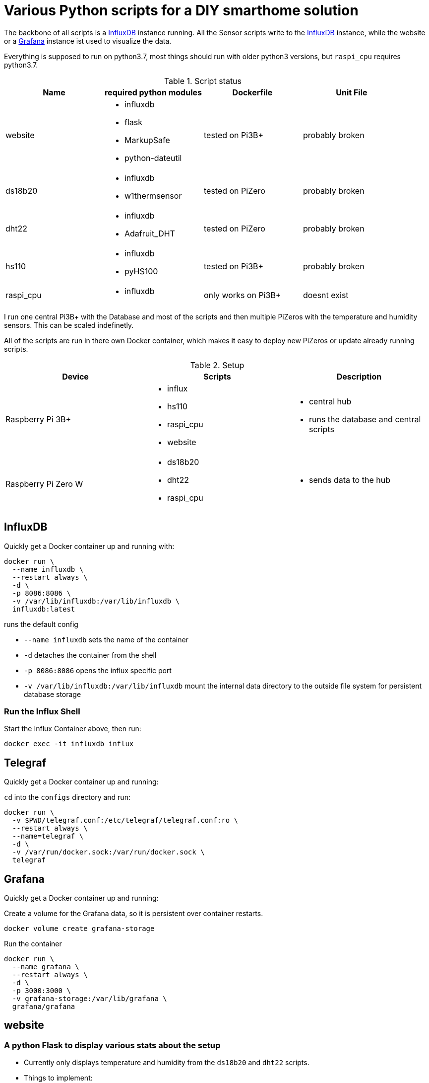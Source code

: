= Various Python scripts for a DIY smarthome solution

The backbone of all scripts is a https://www.influxdata.com/[InfluxDB] instance running. All the Sensor scripts write to the https://www.influxdata.com/[InfluxDB] instance,
while the website or a https://grafana.com/[Grafana] instance ist used to visualize the data.

Everything is supposed to run on python3.7, most things should run with older python3 versions, but ``raspi_cpu``
requires python3.7.

.Script status
|===
|Name |required python modules |Dockerfile | Unit File

|website
a|
- influxdb
- flask
- MarkupSafe
- python-dateutil
| tested on Pi3B+
| probably broken

|ds18b20
a|
- influxdb
- w1thermsensor
| tested on PiZero
| probably broken

|dht22
a|
- influxdb
- Adafruit_DHT
| tested on PiZero
| probably broken

|hs110
a|
- influxdb
- pyHS100
| tested on Pi3B+
| probably broken

|raspi_cpu
a|
- influxdb
| only works on Pi3B+
| doesnt exist
|===


I run one central Pi3B+ with the Database and most of the scripts and then multiple PiZeros with
the temperature and humidity sensors. This can be scaled indefinetly.

All of the scripts are run in there own Docker container, which makes it easy to deploy new PiZeros
or update already running scripts.

.Setup
|===
|Device |Scripts |Description

|Raspberry Pi 3B+
a|
- influx
- hs110
- raspi_cpu
- website
a|
- central hub
- runs the database and central scripts

|Raspberry Pi Zero W
a|
- ds18b20
- dht22
- raspi_cpu
a|
- sends data to the hub

|===

== InfluxDB
Quickly get a Docker container up and running with:

....
docker run \
  --name influxdb \
  --restart always \
  -d \
  -p 8086:8086 \
  -v /var/lib/influxdb:/var/lib/influxdb \
  influxdb:latest
....

runs the default config

- ``--name influxdb`` sets the name of the container
- ``-d`` detaches the container from the shell
- ``-p 8086:8086`` opens the influx specific port
- ``-v /var/lib/influxdb:/var/lib/influxdb`` mount the internal data directory to the outside file system for persistent database storage

=== Run the Influx Shell
Start the Influx Container above, then run:
....
docker exec -it influxdb influx
....

== Telegraf
Quickly get a Docker container up and running:

``cd`` into the ``configs`` directory and run:
....
docker run \
  -v $PWD/telegraf.conf:/etc/telegraf/telegraf.conf:ro \
  --restart always \
  --name=telegraf \
  -d \
  -v /var/run/docker.sock:/var/run/docker.sock \
  telegraf
....

== Grafana
Quickly get a Docker container up and running:

Create a volume for the Grafana data, so it is persistent over container restarts.
....
docker volume create grafana-storage
....

Run the container
....
docker run \
  --name grafana \
  --restart always \
  -d \
  -p 3000:3000 \
  -v grafana-storage:/var/lib/grafana \
  grafana/grafana
....


== website
=== A python Flask to display various stats about the setup

- Currently only displays temperature and humidity from the ``ds18b20`` and ``dht22`` scripts.
- Things to implement:
1. Data of the other scripts
2. some sort of graphs
3. admin panel to change what is displayed

== ds18b20
=== reads ds18b20 sensors connected to a RaspberryPi
==== Getting started
Connect all your DS18B20s to the GPIO port ``4``.
Also don't forget to enable the 1wire bus (``sudo raspi-config``).

The ds18b20 sensors can run on different precisions. In the ``scripts`` directory edit the ``set_precision.py``
and run it once to write to the memory of the sensor. (The Memory of the sensor can only be written about 50k times
so be careful with writing to its memory)



|===
|Mode |Resolution |Conversion time

|9 bits
|0.5°C
|93.75 ms

|10 bits
|0.25°C
|187.5 ms

|11 bits
|0.125°C
|375 ms

|12 bits
|0.0625°C
|750 ms
|===

==== Config
For the DS18B20 sensors add their unique id in the "id" field and add
name of your choosing.

If you don't know the unique IDs of your DS18B20s you can run ``python3 get_ds18b20_ids.py``
which will print them out for you.

``influx_ip = "192.168.66.56"`` sets the IP of your InfluxDB Server or localhost if you run it on your RPi

``influx_port = "8086"`` sets the port of the InfluxDB Server, default is ``8086``.

``influx_database = "smarthome"`` sets the database name, default is ``smarthome``.

==== Docker
``cd`` into the ``dht22`` directory, then run:

....
docker build -t ds18b20 .

docker run --restart always -d --privileged --name=ds18b20 ds18b20
....

==== systemd
I supply a default unit file. For it to work you have to clone this repo into home directory of the user pirate
(``/home/pirate/``).
If you want to store the script in another location you just have to change the path to the
``smarthome_ds18b20.service``.

Copy the unit file ``smarthome_ds18b20.service`` to the correct directory:

````sudo cp smarthome_ds18b20.service /lib/systemd/system/````

Then set the right permissions on that file:

````sudo chmod 644 /lib/systemd/system/smarthome_ds18b20.service````

Then enable the service:
````
sudo systemctl daemon-reload
sudo systemctl enable smarthome_ds18b20.service
````

The script should now autostart on system startup.
It should also try to restart if it crashes.

you can start the script without rebooting with:

....
sudo systemctl start smarthome_ds18b20.service
....

If you want to check the status of the script:

``sudo systemctl status smarthome_ds18b20.service``


== dht22
=== reads dht22 sensors connected to a RaspberryPi
==== Getting started
Connect one dht22 to a GPIO port of your choosing respectively.
Also don't forget to enable the 1wire bus (``sudo raspi-config``).

==== Config
For the dht22 sensors add the gpio pin which you connected it to and
add a name of your choosing.

- ``influx_ip = "192.168.66.56"`` sets the IP of your InfluxDB Server or localhost if you run it on your RPi
- ``influx_port = "8086"`` sets the port of the InfluxDB Server, default is ``8086``.
- ``influx_database = "smarthome"`` sets the database name, default is ``smarthome``.

==== Docker
``cd`` into the ``dht22`` directory, then run:

....
docker build -t dht22 .

docker run --restart always -d --name=dht22 --privileged dht22
....

==== systemd
I supply a default unit file. For it to work you have to clone this repo into home directory of the user pirate
(``/home/pirate/``).
If you want to store the script in another location you just have to change the path to the
``smarthome_dht22.service``.

Copy the unit file ``smarthome_dht22.service`` to the correct directory:

````sudo cp smarthome_dht22.service /lib/systemd/system/````

Then set the right permissions on that file:

````sudo chmod 644 /lib/systemd/system/smarthome_dht22.service````

Then enable the service:
````
sudo systemctl daemon-reload
sudo systemctl enable smarthome_dht22.service
````

The script should now autostart on system startup.
It should also try to restart if it crashes.

you can start the script without rebooting with:

....
sudo systemctl start smarthome_dht22.service
....

If you want to check the status of the script:

``sudo systemctl status smarthome_dht22.service``

== hs110
=== reads TP.Link HS110 smart wallplugs
==== Getting started
setup all you ``HS110``'s with the Kasa App.

==== Config
==== Docker
``cd`` into the ``hs110`` directory, then run:

....
docker build -t hs110 .

docker run --net=host --restart always -d --name=hs110 hs110
....

== raspi_cpu
=== reads the temperature and cpu frequency of a raspberry pi
==== Getting started
==== Config
==== Docker
``cd`` into the ``raspi_cpu`` directory, then run:

....
docker build -t raspi_cpu .

docker run --net=host --restart always -d --name=raspi_cpu raspi_cpu
....
